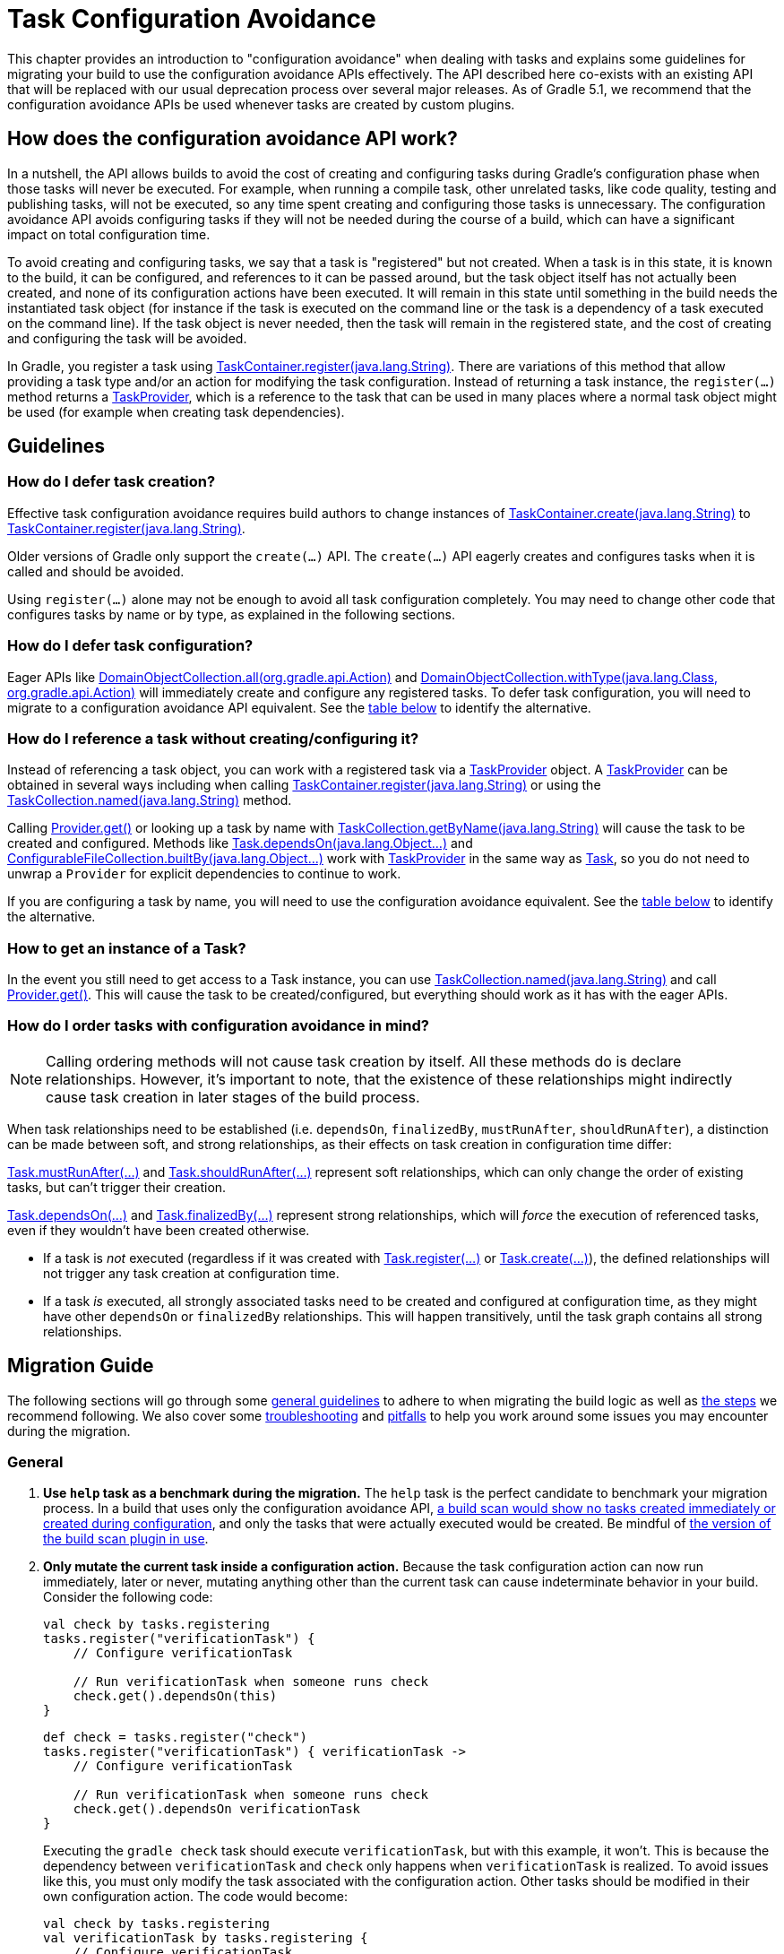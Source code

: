 // Copyright 2018 the original author or authors.
//
// Licensed under the Apache License, Version 2.0 (the "License");
// you may not use this file except in compliance with the License.
// You may obtain a copy of the License at
//
//      http://www.apache.org/licenses/LICENSE-2.0
//
// Unless required by applicable law or agreed to in writing, software
// distributed under the License is distributed on an "AS IS" BASIS,
// WITHOUT WARRANTIES OR CONDITIONS OF ANY KIND, either express or implied.
// See the License for the specific language governing permissions and
// limitations under the License.

[[task_configuration_avoidance]]
= Task Configuration Avoidance

This chapter provides an introduction to "configuration avoidance" when dealing with tasks and explains some guidelines for migrating your build to use the configuration avoidance APIs effectively. The API described here co-exists with an existing API that will be replaced with our usual deprecation process over several major releases.  As of Gradle 5.1, we recommend that the configuration avoidance APIs be used whenever tasks are created by custom plugins.

[[sec:how_does_it_work]]
== How does the configuration avoidance API work?

In a nutshell, the API allows builds to avoid the cost of creating and configuring tasks during Gradle's configuration phase when those tasks will never be executed.  For example, when running a compile task, other unrelated tasks, like code quality, testing and publishing tasks, will not be executed, so any time spent creating and configuring those tasks is unnecessary.  The configuration avoidance API avoids configuring tasks if they will not be needed during the course of a build, which can have a significant impact on total configuration time.

To avoid creating and configuring tasks, we say that a task is "registered" but not created.  When a task is in this state, it is known to the build, it can be configured, and references to it can be passed around, but the task object itself has not actually been created, and none of its configuration actions have been executed.  It will remain in this state until something in the build needs the instantiated task object (for instance if the task is executed on the command line or the task is a dependency of a task executed on the command line).  If the task object is never needed, then the task will remain in the registered state, and the cost of creating and configuring the task will be avoided.

In Gradle, you register a task using link:{javadocPath}/org/gradle/api/tasks/TaskContainer.html#register-java.lang.String-[TaskContainer.register(java.lang.String)]. There are variations of this method that allow providing a task type and/or an action for modifying the task configuration. Instead of returning a task instance, the `register(...)` method returns a link:{javadocPath}/org/gradle/api/tasks/TaskProvider.html[TaskProvider], which is a reference to the task that can be used in many places where a normal task object might be used (for example when creating task dependencies).

[[sec:task_configuration_avoidance_guidelines]]
== Guidelines

[[sec:how_do_i_defer_creation]]
=== How do I defer task creation?

Effective task configuration avoidance requires build authors to change instances of link:{javadocPath}/org/gradle/api/tasks/TaskContainer.html#create-java.lang.String-[TaskContainer.create(java.lang.String)] to link:{javadocPath}/org/gradle/api/tasks/TaskContainer.html#register-java.lang.String-[TaskContainer.register(java.lang.String)].

Older versions of Gradle only support the `create(...)` API. The `create(...)` API eagerly creates and configures tasks when it is called and should be avoided.

Using `register(...)` alone may not be enough to avoid all task configuration completely. You may need to change other code that configures tasks by name or by type, as explained in the following sections.

[[sec:how_do_i_defer_configuration]]
=== How do I defer task configuration?

Eager APIs like link:{javadocPath}/org/gradle/api/DomainObjectCollection.html#all-org.gradle.api.Action-[DomainObjectCollection.all(org.gradle.api.Action)] and link:{javadocPath}/org/gradle/api/DomainObjectCollection.html#withType-java.lang.Class-org.gradle.api.Action-[DomainObjectCollection.withType(java.lang.Class, org.gradle.api.Action)] will immediately create and configure any registered tasks. To defer task configuration, you will need to migrate to a configuration avoidance API equivalent. See the <<#sec:old_vs_new_configuration_api_overview,table below>> to identify the alternative.

[[sec:how_do_i_reference_a_task]]
=== How do I reference a task without creating/configuring it?

Instead of referencing a task object, you can work with a registered task via a link:{javadocPath}/org/gradle/api/tasks/TaskProvider.html[TaskProvider] object.  A link:{javadocPath}/org/gradle/api/tasks/TaskProvider.html[TaskProvider] can be obtained in several ways including when calling link:{javadocPath}/org/gradle/api/tasks/TaskContainer.html#register-java.lang.String-[TaskContainer.register(java.lang.String)] or using the link:{javadocPath}/org/gradle/api/tasks/TaskCollection.html#named-java.lang.String-[TaskCollection.named(java.lang.String)] method.

Calling link:{javadocPath}/org/gradle/api/provider/Provider.html#get--[Provider.get()] or looking up a task by name with link:{javadocPath}/org/gradle/api/tasks/TaskCollection.html#getByName-java.lang.String-[TaskCollection.getByName(java.lang.String)] will cause the task to be created and configured. Methods like link:{groovyDslPath}/org.gradle.api.Task.html#org.gradle.api.Task:dependsOn(java.lang.Object++[]++)[Task.dependsOn(java.lang.Object...)] and link:{javadocPath}/org/gradle/api/file/ConfigurableFileCollection.html#builtBy-java.lang.Object++...++-[ConfigurableFileCollection.builtBy(java.lang.Object++...++)] work with link:{javadocPath}/org/gradle/api/tasks/TaskProvider.html[TaskProvider] in the same way as link:{groovyDslPath}/org.gradle.api.Task.html[Task], so you do not need to unwrap a `Provider` for explicit dependencies to continue to work.

If you are configuring a task by name, you will need to use the configuration avoidance equivalent. See the <<#sec:old_vs_new_configuration_api_overview,table below>> to identify the alternative.

[[sec:how_do_i_get_a_task]]
=== How to get an instance of a Task?

In the event you still need to get access to a Task instance, you can use link:{javadocPath}/org/gradle/api/tasks/TaskCollection.html#named-java.lang.String-[TaskCollection.named(java.lang.String)] and call link:{javadocPath}/org/gradle/api/provider/Provider.html#get--[Provider.get()].  This will cause the task to be created/configured, but everything should work as it has with the eager APIs.

[[sec:how_do_i_order_tasks]]
=== How do I order tasks with configuration avoidance in mind?

[NOTE]
====
Calling ordering methods will not cause task creation by itself. All these methods do is declare relationships. However, it's important to note, that the existence of these relationships might indirectly cause task creation in later stages of the build process.
====

When task relationships need to be established (i.e. `dependsOn`, `finalizedBy`, `mustRunAfter`, `shouldRunAfter`), a distinction can be made between soft, and strong relationships, as their effects on task creation in configuration time differ:

link:{groovyDslPath}/org.gradle.api.Task.html#org.gradle.api.Task:mustRunAfter(java.lang.Object++[]++)[Task.mustRunAfter(...)] and link:{groovyDslPath}/org.gradle.api.Task.html#org.gradle.api.Task:shouldRunAfter(java.lang.Object++[]++)[Task.shouldRunAfter(...)] represent soft relationships, which can only change the order of existing tasks, but can't trigger their creation.

link:{groovyDslPath}/org.gradle.api.Task.html#org.gradle.api.Task:dependsOn(java.lang.Object++[]++)[Task.dependsOn(...)] and link:{groovyDslPath}/org.gradle.api.Task.html#org.gradle.api.Task:finalizedBy(java.lang.Object++[]++)[Task.finalizedBy(...)] represent strong relationships, which will _force_ the execution of referenced tasks, even if they wouldn't have been created otherwise.

- If a task is _not_ executed (regardless if it was created with link:{groovyDslPath}/org.gradle.api.tasks.TaskContainer.html#org.gradle.api.tasks.TaskContainer:register(java.lang.String)[Task.register(...)] or link:{groovyDslPath}/org.gradle.api.tasks.TaskContainer.html#org.gradle.api.tasks.TaskContainer:create(java.lang.String)[Task.create(...)]), the defined relationships will not trigger any task creation at configuration time.
- If a task _is_ executed, all strongly associated tasks need to be created and configured at configuration time, as they might have other `dependsOn` or `finalizedBy` relationships. This will happen transitively, until the task graph contains all strong relationships.

[[sec:task_configuration_avoidance_migration_guidelines]]
== Migration Guide

The following sections will go through some <<#sec:task_configuration_avoidance_general, general guidelines>> to adhere to when migrating the build logic as well as <<#sec:task_configuration_avoidance_migration_steps, the steps>> we recommend following.
We also cover some <<#sec:task_configuration_avoidance_troubleshooting, troubleshooting>> and <<#sec:task_configuration_avoidance_pitfalls, pitfalls>> to help you work around some issues you may encounter during the migration.

[[sec:task_configuration_avoidance_general]]
=== General
1. [[task_configuration_avoidance_guideline_use_help_task]] **Use `help` task as a benchmark during the migration.**
The `help` task is the perfect candidate to benchmark your migration process.
In a build that uses only the configuration avoidance API, https://scans.gradle.com/s/o7qmlmmrsfxz4/performance/configuration?openScriptsAndPlugins=WzFd[a build scan would show no tasks created immediately or created during configuration], and only the tasks that were actually executed would be created.
Be mindful of <<#task_configuration_avoidance_pitfall_build_scan_plugin, the version of the build scan plugin in use>>.

2. [[task_configuration_avoidance_guideline_only_mutate_task_object]] **Only mutate the current task inside a configuration action.**
Because the task configuration action can now run immediately, later or never, mutating anything other than the current task can cause indeterminate behavior in your build.
Consider the following code:
+
====
[.multi-language-sample]
=====
[source,kotlin]
----
val check by tasks.registering
tasks.register("verificationTask") {
    // Configure verificationTask

    // Run verificationTask when someone runs check
    check.get().dependsOn(this)
}
----
=====
[.multi-language-sample]
=====
[source,groovy]
----
def check = tasks.register("check")
tasks.register("verificationTask") { verificationTask ->
    // Configure verificationTask

    // Run verificationTask when someone runs check
    check.get().dependsOn verificationTask
}
----
=====
====
Executing the `gradle check` task should execute `verificationTask`, but with this example, it won't.
This is because the dependency between `verificationTask` and `check` only happens when `verificationTask` is realized.
To avoid issues like this, you must only modify the task associated with the configuration action.
Other tasks should be modified in their own configuration action.
The code would become:
+
====
[.multi-language-sample]
=====
[source,kotlin]
----
val check by tasks.registering
val verificationTask by tasks.registering {
    // Configure verificationTask
}
check {
    dependsOn(verificationTask)
}
----
=====
[.multi-language-sample]
=====
[source,groovy]
----
def check = tasks.register("check")
def verificationTask = tasks.register("verificationTask") {
    // Configure verificationTask
}
check.configure {
    dependsOn verificationTask
}
----
=====
====
In the future, Gradle will consider this sort of anti-pattern an error and will produce an exception.

3. [[task_configuration_avoidance_guideline_prefer_small_incremental_change]] **Prefer small incremental changes.**
Smaller changes are easier to sanity check.
If you ever break your build logic, it will be easier to analyze the changelog since the last successful verification.

4. [[task_configuration_avoidance_guideline_validate_build_logic]] **Ensure a good plan is established for validating the build logic.**
Usually, a simple `build` task invocation should do the trick to validate your build logic.
However, some builds may need additional verification — understand the behavior of your build and make sure you have a good plan for verification.

5. [[task_configuration_avoidance_guideline_prefer_automatic_testing]] **Prefer automatic testing to manual testing.**
It’s good practice to write integration test for your build logic using TestKit.

6. [[task_configuration_avoidance_guideline_avoid_task_by_name]] **Avoid referencing a task by name.**
In the majority of cases, referencing a task by name is a fragile pattern and should be avoided.
Although the task name is available on the `TaskProvider`, effort should be made to use references from a strongly typed model instead.

7. **Use the new task API as much as possible.**
Eagerly realizing some tasks may cause a cascade of other tasks to be realized.
Using `TaskProvider` helps create an indirection that protects against transitive realization.

8. Some APIs may be disallowed if you try to access them from the new API's configuration blocks. For example,
link:{groovyDslPath}/org.gradle.api.Project.html#org.gradle.api.Project:afterEvaluate(org.gradle.api.Action)[`Project.afterEvaluate()`]
cannot be called when configuring a task registered with the new API. Since `afterEvaluate` is used to delay configuring a `Project`, mixing delayed configuration
with the new API can cause errors that are hard to diagnose because tasks registered with the new API are not always configured, but an `afterEvaluate` block
may be expected to always execute.

[[sec:task_configuration_avoidance_migration_steps]]
=== Migration Steps
The first part of the migration process is to go through the code and manually migrate eager task creation and configuration to use configuration avoidance APIs.
The following explores the recommended steps for a successful migration.
While going through these steps, keep in mind <<#sec:task_configuration_avoidance_general, the guidelines>> above.

[NOTE]
====
Using the new API in a plugin will require users to use Gradle 4.9 or later. Plugin authors should refer to <<#sec:task_configuration_avoidance_backward_compatibility_migration>> section.
====

1. **Migrate task configuration that affects all tasks (`tasks.all {}`) or subsets by type (`tasks.withType(...) {}`).**
This will cause your build to eagerly create fewer tasks that are registered by plugins.

2. **Migrate tasks configured by name.**
Similar to the previous point, this will cause your build to eagerly create fewer tasks that are registered by plugins.
For example, logic that uses `TaskContainer#getByName(String, Closure)` should be converted to `TaskContainer#named(String, Action)`.
This also includes <<#task_configuration_avoidance_pitfalls_hidden_eager_task_realization, task configuration via DSL blocks>>.

3. **Migrate tasks creation to `register(...)`.**
At this point, you should change anywhere that you are creating tasks to instead register those tasks.


For all steps above, be aware of the <<#sec:task_configuration_avoidance_pitfalls, common pitfalls around deferred configuration>>.

After making these changes, you should see improvement in the number of tasks that are eagerly created at configuration time.  Use <<#sec:task_configuration_avoidance_troubleshooting, build scans>> to understand what tasks are still being created eagerly and where this is happening.

[[sec:task_configuration_avoidance_troubleshooting]]
=== Troubleshooting
* **What tasks are being realized?**
As we keep developing the feature, more reporting, and troubleshooting information will be made available to answer this question.
In the meantime, https://gradle.com/enterprise/releases/2018.3#reduce-configuration-time-by-leveraging-task-creation-avoidance[build scan is the best way to answer this question].
Follow these steps:

  a. https://scans.gradle.com/[Create a build scan].
  Execute the Gradle command using the `--scan` flag.

  b. Navigate to the configuration performance tab.
+
.Navigate to configuration performance tab in build scan
image::taskConfigurationAvoidance-navigate-to-performance.png[]
+
    1. Navigate to the performance card from the left side menu.
    2. Navigate to the configuration tab from the top of the performance card.

  c. All the information requires will be presented.
+
.Configuration performance tab in build scan annotated
image::taskConfigurationAvoidance-performance-annotated.png[]
+
    1. Total tasks present when each task is created or not.
      - "Created immediately" represents tasks that were created using the eager task APIs.
      - "Created during configuration" represents tasks that were created using the configuration avoidance APIs, but were realized explicitly (via `TaskProvider#get()`) or implicitly using the eager task query APIs.
      - Both "Created immediately" and "Created during configuration" numbers are considered the "bad" numbers that should be minimized as much as possible.
      - "Created during task graph calculation" represents the tasks created when building the execution task graph.
      Ideally, this number would be equal to the number of tasks executed.
      - "Not created" represents the tasks that were avoided in this build session.

    2. The next section helps answer the question of where a task was realized. For each script, plugin or lifecycle callback, the last column represents the tasks that were created either immediately or during configuration.
    Ideally, this column should be empty.

    3. Focusing on a script, plugin, or lifecycle callback will show a break down of the tasks that were created.

[[sec:task_configuration_avoidance_pitfalls]]
=== Pitfalls

* [[task_configuration_avoidance_pitfalls_hidden_eager_task_realization]] **Beware of the hidden eager task realization.**
There are many ways that a task can be configured eagerly.  For example, configuring a task using the task name and a DSL block will cause the task to immediately be created when using the Groovy DSL:
+
[source,groovy]
----
// Given a task lazily created with
tasks.register("someTask")

// Some time later, the task is configured using a DSL block
someTask {
    // This causes the task to be created and this configuration to be executed immediately
}
----
+
Instead use the `named()` method to acquire a reference to the task and configure it:
+
[source,groovy]
----
tasks.named("someTask") {
    // ...
    // Beware of the pitfalls here
}
----
+
Similarly, Gradle has syntactic sugar that allows tasks to be referenced by name without an explicit query method.  This can also cause the task to be immediately created:
+
[source,groovy]
----
tasks.register("someTask")

// Sometime later, an eager task is configured like
task anEagerTask {
    // The following will cause "someTask" to be looked up and immediately created
    dependsOn someTask
}
----
+
There are several ways this premature creation can be avoided:

  - **Use a `TaskProvider` variable.**
  Useful when the task is referenced multiple times in the same build script.
+
====
[.multi-language-sample]
=====
[source,kotlin]
----
val someTask by tasks.registering

task("anEagerTask") {
    dependsOn(someTask)
}
----
=====
[.multi-language-sample]
=====
[source,groovy]
----
def someTask = tasks.register("someTask")

task anEagerTask {
    dependsOn someTask
}
----
=====
====

    - **Migrate the consumer task to the new API.**
+
[source,groovy]
----
tasks.register("someTask")

tasks.register("anEagerTask") {
    dependsOn someTask
}
----

    - **Lookup the task lazily.**
    Useful when the tasks are not created by the same plugin.
+
====
[.multi-language-sample]
=====
[source,kotlin]
----
tasks.register("someTask")

task("anEagerTask") {
    dependsOn(tasks.named("someTask"))
}
----
=====
[.multi-language-sample]
=====
[source,groovy]
----
tasks.register("someTask")

task anEagerTask {
    dependsOn tasks.named("someTask")
}
----
=====
====

* [[task_configuration_avoidance_pitfall_build_scan_plugin]] **The build scan plugin `buildScanPublishPrevious` task is eager until version 1.15.** Upgrade the build scan plugin in your build to use the latest version.

[[sec:task_configuration_avoidance_backward_compatibility_migration]]
==== Supporting older versions of Gradle

This section describes two ways to keep your plugin backward compatible with older version of Gradle if you must maintain compatibility with versions of Gradle older than 4.9. Most of the new API methods are available starting with Gradle 4.9.

[NOTE]
====
Although backward compatibility is good for users, we still recommended to upgrade to newer Gradle releases in a timely manner. This will reduce your maintenance burden.
====

The first method to maintain compatibility is to compile your plugin against the Gradle 4.9 API and conditionally call the right APIs with Groovy (https://github.com/melix/jmh-gradle-plugin/blob/a034aa88805b7a06fa9c5a825d573554b2aa23e2/src/main/groovy/me/champeau/gradle/JMHPlugin.groovy#L289-L296[example]).

The second method is to use Java reflection to cope with the fact that the APIs are unavailable during compilation (https://github.com/tbroyer/gradle-apt-plugin/tree/432509ec85d1ab49296d4f9b21fad876523c6a8a/src/main/java/net/ltgt/gradle/apt[example]).

It is highly recommended to have cross-version test coverage using <<test_kit.adoc#sub:gradle-runner-gradle-version, TestKit>> and multiple versions of Gradle.

[[sec:old_vs_new_configuration_api_overview]]
== Old vs New API overview

[NOTE]
====
* Methods that take a `groovy.lang.Closure` are covered in the new API with methods taking `org.gradle.api.Action`.
* More convenience methods may be added in the future based on user feedback.
* Some old API methods may never have a direct replacement in the new API.
* Some APIs may be restricted when accessed in a configuration action registered via the configuration avoidance methods.
====

[cols="a,a", options="header"]
|===
| Old API
| New API

| `task myTask(type: MyTask) {}`
| `tasks.register("myTask", MyTask) {}`
2+| There is not a shorthand Groovy DSL for using the new API.

| link:{javadocPath}/org/gradle/api/tasks/TaskContainer.html#create-java.util.Map-[TaskContainer.create(java.util.Map)]
| No direct equivalent.
2+| Use one of the alternatives below.

| link:{javadocPath}/org/gradle/api/tasks/TaskContainer.html#create-java.util.Map-groovy.lang.Closure-[TaskContainer.create(java.util.Map, groovy.lang.Closure)]
| No direct equivalent.
2+| Use one of the alternatives below.

| link:{javadocPath}/org/gradle/api/tasks/TaskContainer.html#create-java.lang.String-[TaskContainer.create(java.lang.String)]
| link:{javadocPath}/org/gradle/api/tasks/TaskContainer.html#register-java.lang.String-[TaskContainer.register(java.lang.String)]
2+| This returns a `TaskProvider` instead of a `Task`.

| link:{javadocPath}/org/gradle/api/tasks/TaskContainer.html#create-java.lang.String-groovy.lang.Closure-[TaskContainer.create(java.lang.String, groovy.lang.Closure)]
| link:{javadocPath}/org/gradle/api/tasks/TaskContainer.html#register-java.lang.String-org.gradle.api.Action-[TaskContainer.register(java.lang.String, org.gradle.api.Action)]
2+| This returns a `TaskProvider` instead of a `Task`.

| link:{javadocPath}/org/gradle/api/tasks/TaskContainer.html#create-java.lang.String-java.lang.Class-[TaskContainer.create(java.lang.String, java.lang.Class)]
| link:{javadocPath}/org/gradle/api/tasks/TaskContainer.html#register-java.lang.String-java.lang.Class-[TaskContainer.register(java.lang.String, java.lang.Class)]
2+| This returns a `TaskProvider` instead of a `Task`.

| link:{javadocPath}/org/gradle/api/tasks/TaskContainer.html#create-java.lang.String-java.lang.Class-org.gradle.api.Action-[TaskContainer.create(java.lang.String, java.lang.Class, org.gradle.api.Action)]
| link:{javadocPath}/org/gradle/api/tasks/TaskContainer.html#register-java.lang.String-java.lang.Class-org.gradle.api.Action-[TaskContainer.register(java.lang.String, java.lang.Class, org.gradle.api.Action)]
2+| This returns a `TaskProvider` instead of a `Task`.

| link:{javadocPath}/org/gradle/api/tasks/TaskContainer.html#create-java.lang.String-java.lang.Class-java.lang.Object++...++-[TaskContainer.create(java.lang.String, java.lang.Class, java.lang.Object...)]
| link:{javadocPath}/org/gradle/api/tasks/TaskContainer.html#register-java.lang.String-java.lang.Class-java.lang.Object++...++-[TaskContainer.register(java.lang.String, java.lang.Class, java.lang.Object...)]
2+| This returns a `TaskProvider` instead of a `Task`.

| link:{javadocPath}/org/gradle/api/tasks/TaskCollection.html#getByName-java.lang.String-[TaskCollection.getByName(java.lang.String)]
| link:{javadocPath}/org/gradle/api/tasks/TaskCollection.html#named-java.lang.String-[TaskCollection.named(java.lang.String)]
2+| This returns a `TaskProvider` instead of a `Task`.

| link:{javadocPath}/org/gradle/api/tasks/TaskCollection.html#getByName-java.lang.String-groovy.lang.Closure-[TaskCollection.getByName(java.lang.String, groovy.lang.Closure)]
| `named(java.lang.String, Action)`
2+| This returns a `TaskProvider` instead of a `Task`.

| link:{javadocPath}/org/gradle/api/tasks/TaskContainer.html#getByPath-java.lang.String-[TaskContainer.getByPath(java.lang.String)]
| No direct equivalent.
2+| Accessing tasks from another project requires a specific ordering of project evaluation.

| link:{javadocPath}/org/gradle/api/NamedDomainObjectCollection.html#findByName-java.lang.String-[NamedDomainObjectCollection.findByName(java.lang.String)]
| No direct equivalent.
2+| `named(String)` is the closest equivalent, but will fail if the task does not exist. Using `findByName(String)` will cause tasks registered with the new API to be created/configured.

| link:{javadocPath}/org/gradle/api/tasks/TaskContainer.html#findByPath-java.lang.String-[TaskContainer.findByPath(java.lang.String)]
| No direct equivalent.
2+| See `getByPath(String)` above.

| link:{javadocPath}/org/gradle/api/tasks/TaskCollection.html#withType-java.lang.Class-[TaskCollection.withType(java.lang.Class)]
| _OK_
2+| This is OK to use because it does not require tasks to be created immediately.

| `withType(java.lang.Class).getByName(java.lang.String)`
| `named(java.lang.String, java.lang.Class)`
2+| This returns a `TaskProvider` instead of a `Task`.

| link:{javadocPath}/org/gradle/api/DomainObjectCollection.html#withType-java.lang.Class-org.gradle.api.Action-[DomainObjectCollection.withType(java.lang.Class, org.gradle.api.Action)]
| `withType(java.lang.Class).configureEach(org.gradle.api.Action)`
2+| This returns `void`, so it cannot be chained.

| link:{javadocPath}/org/gradle/api/DomainObjectCollection.html#all-org.gradle.api.Action-[DomainObjectCollection.all(org.gradle.api.Action)]
| link:{javadocPath}/org/gradle/api/DomainObjectCollection.html#configureEach-org.gradle.api.Action-[DomainObjectCollection.configureEach(org.gradle.api.Action)]
2+| This returns `void`, so it cannot be chained.

| link:{javadocPath}/org/gradle/api/tasks/TaskCollection.html#whenTaskAdded-org.gradle.api.Action-[TaskCollection.whenTaskAdded(org.gradle.api.Action)]
| link:{javadocPath}/org/gradle/api/DomainObjectCollection.html#configureEach-org.gradle.api.Action-[DomainObjectCollection.configureEach(org.gradle.api.Action)]
2+| This returns `void`, so it cannot be chained.

| link:{javadocPath}/org/gradle/api/DomainObjectCollection.html#whenObjectAdded-org.gradle.api.Action-[DomainObjectCollection.whenObjectAdded(org.gradle.api.Action)]
| link:{javadocPath}/org/gradle/api/DomainObjectCollection.html#configureEach-org.gradle.api.Action-[DomainObjectCollection.configureEach(org.gradle.api.Action)]
2+| This returns `void`, so it cannot be chained.

| link:{javadocPath}/org/gradle/api/NamedDomainObjectSet.html#findAll-groovy.lang.Closure-[NamedDomainObjectSet.findAll(groovy.lang.Closure)]
| _OK_, with issues.
2+| Avoid calling this method. `matching(Spec)` and `configureEach(Action)` are more appropriate in most cases.

| link:{javadocPath}/org/gradle/api/tasks/TaskCollection.html#matching-groovy.lang.Closure-[TaskCollection.matching(groovy.lang.Closure)]
| _OK_, with issues.
2+| `matching(Spec)` requires all tasks to be created, so try to limit the impact by restricting the type of task, like `withType(java.lang.Class).matching(Spec)`.

| link:{javadocPath}/org/gradle/api/tasks/TaskCollection.html#getAt-java.lang.String-[TaskCollection.getAt(java.lang.String)]
| link:{javadocPath}/org/gradle/api/tasks/TaskCollection.html#named-java.lang.String-[TaskCollection.named(java.lang.String)]
2+| Avoid calling this directly as it's a Groovy convenience method. The alternative returns a `TaskProvider` instead of a `Task`.

| `iterator()` or implicit iteration over the `Task` collection
| _OK_, with issues.
2+| Avoid doing this as it requires creating and configuring all tasks. See `findAll(Closure)` above.

| `remove(org.gradle.api.Task)`
| _OK_, with issues.
2+| Avoid calling this. The behavior of `remove` with the new API may change in the future.

| link:{javadocPath}/org/gradle/api/tasks/TaskContainer.html#replace-java.lang.String-[TaskContainer.replace(java.lang.String)]
| _OK_, with issues.
2+| Avoid calling this. The behavior of `replace` with the new API may change in the future.

| link:{javadocPath}/org/gradle/api/tasks/TaskContainer.html#replace-java.lang.String-java.lang.Class-[TaskContainer.replace(java.lang.String, java.lang.Class)]
| _OK_, with issues.
2+| Avoid calling this. The behavior of `replace` with the new API may change in the future.

|===
